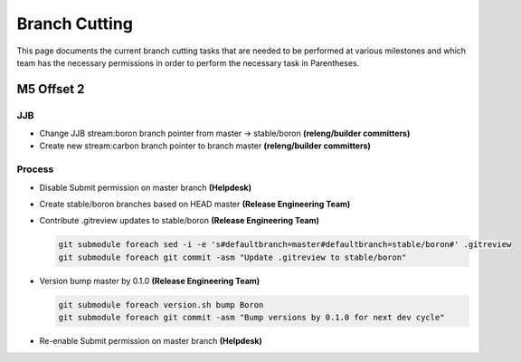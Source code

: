 **************
Branch Cutting
**************

This page documents the current branch cutting tasks that are needed
to be performed at various milestones and which team has the necessary
permissions in order to perform the necessary task in Parentheses.

M5 Offset 2
===========

JJB
---

- Change JJB stream:boron branch pointer from master -> stable/boron
  **(releng/builder committers)**
- Create new stream:carbon branch pointer to branch master
  **(releng/builder committers)**

Process
-------

- Disable Submit permission on master branch
  **(Helpdesk)**
- Create stable/boron branches based on HEAD master
  **(Release Engineering Team)**
- Contribute .gitreview updates to stable/boron
  **(Release Engineering Team)**

  .. code-block:: bash

      git submodule foreach sed -i -e 's#defaultbranch=master#defaultbranch=stable/boron#' .gitreview
      git submodule foreach git commit -asm "Update .gitreview to stable/boron"

- Version bump master by 0.1.0
  **(Release Engineering Team)**

  .. code-block:: bash

      git submodule foreach version.sh bump Boron
      git submodule foreach git commit -asm "Bump versions by 0.1.0 for next dev cycle"

- Re-enable Submit permission on master branch
  **(Helpdesk)**
